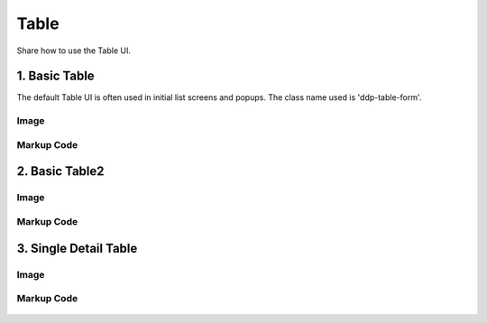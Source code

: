 Table
---------------------------------------------
Share how to use the Table UI.


1. Basic Table
=================================================
The default Table UI is often used in initial list screens and popups. The class name used is 'ddp-table-form'.

Image
^^^^^^^^^^^^^^^^^^^^^^^^^^^^^^^^^^^^^^^^

    .. figure:: /_static/img/part01/table01-1.png
       :align: center

Markup Code
^^^^^^^^^^^^^^^^^^^^^^^^^^^^^^^^^^^^^^^^

    .. code-block:: html
       :linenos:

        <table class="ddp-table-form ddp-table-type2">
            <colgroup>
                <col width="51px">
                <col width="*">
                <col width="10%">
                <col width="15%">
                <col width="15%">
            </colgroup>
            <thead>
            <tr>
                <th class="ddp-txt-center">
                    No.

                </th>
                <th>
                    Data
                    <em class="ddp-icon-array-default2"></em>
                    <em class="ddp-icon-array-asc2" style="display:none;"></em>
                    <em class="ddp-icon-array-des2" style="display:none;"></em>
                    <!-- hover info -->
                    <div class="ddp-wrap-hover-info">
                        <em class="ddp-icon-info3 "></em>

                        <!-- popup -->
                        <div class="ddp-box-layout4 ">
                            <div class="ddp-data-title">
                                What is Ingestion tunning
                                configuration?
                            </div>
                            <div class="ddp-data-det">
                                Ingestion tunning configuration describes effective options when ingestion.Now put it in the corresponding text box in JSON format. Here is an example:<br><br>
                                “maxRowsInMemory” : 75000,<br>
                                “maxOccupationInMemory” : -1,<br>
                                “maxShardLength” : -2147483648,  <br>   “leaveIntermediate” : false,<br>
                                “cleanupOnFailure” : true,<br>
                                “overwriteFiles” : false,<br>
                                “ignoreInvalidRows” : false,<br>
                                “assumeTimeSorted” : false
                            </div>
                        </div>
                        <!-- //popup -->
                    </div>
                    <!-- //hover info -->
                </th>
                <th>
                    Type
                </th>
                <th>
                    Used in
                    <em class="ddp-icon-array-default2"></em>
                    <em class="ddp-icon-array-asc2" style="display:none;"></em>
                    <em class="ddp-icon-array-des2" style="display:none;"></em>
                </th>
                <th>
                    Updated
                    <em class="ddp-icon-array-default2"></em>
                    <em class="ddp-icon-array-asc2" style="display:none;"></em>
                    <em class="ddp-icon-array-des2" style="display:none;"></em>
                </th>
            </tr>
            </thead>

        </table>


2. Basic Table2
=================================================

Image
^^^^^^^^^^^^^^^^^^^^^^^^^^^^^^^^^^^^^^^^

    .. figure:: /_static/img/part01/table02-1.png
       :align: center

Markup Code
^^^^^^^^^^^^^^^^^^^^^^^^^^^^^^^^^^^^^^^^

    .. code-block:: html
       :linenos:

        <table class="ddp-table-form2">
            <colgroup>
                <col width="*">
                <col width="28%">
                <col width="20%">
                <col width="30px">
            </colgroup>
            <thead>
            <tr>
                <th>
                    ID
                </th>
                <th>
                    UserName
                </th>
                <th>
                    Role
                </th>
                <th class="ddp-table-icons">

                </th>
            </tr>
            </thead>

        </table>

3. Single Detail Table
=================================================

Image
^^^^^^^^^^^^^^^^^^^^^^^^^^^^^^^^^^^^^^^^

    .. figure:: /_static/img/part01/table03-1.png
       :align: center

Markup Code
^^^^^^^^^^^^^^^^^^^^^^^^^^^^^^^^^^^^^^^^

    .. code-block:: html
       :linenos:

        <table class="ddp-table-detail">
            <colgroup>
                <col width="160px">
                <col width="*">
            </colgroup>
            <tbody>
            <tr>
                <th>
                    Name
                </th>
                <td>
                    John Smith
                </td>
            </tr>
            <tr>
                <th>
                    ID
                </th>
                <td>
                    smith001
                </td>
            </tr>
            <tr>
                <th>
                    Email
                </th>
                <td>
                    <a href="javascript:" class="ddp-link-window">Smith001@email.com</a>
                </td>
            </tr>
            <tr>
                <th>
                    Permission
                </th>
                <td>
                    Grants access to personal workspace, Shared workspace, Data management &amp; System setting 길어지면 개행 Grants access to personal workspace, Shared workspace,
                    Data management &amp; System setting 길어지면 개행

                </td>
            </tr><tr>
                <th>
                    Phone
                </th>
                <td>
                    <span class="ddp-data-none">None</span>

                </td>
            </tr>
            </tbody>
        </table>